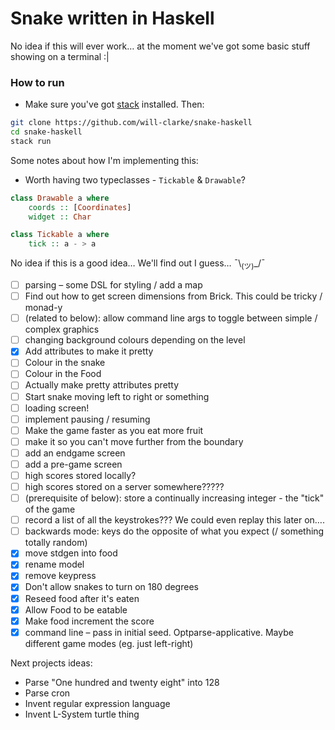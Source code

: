 * Snake written in Haskell

No idea if this will ever work... at the moment we've got some basic stuff showing on a terminal :|

*** How to run

    - Make sure you've got [[https://www.haskellstack.org/][stack]] installed. Then:
#+BEGIN_SRC sh
git clone https://github.com/will-clarke/snake-haskell
cd snake-haskell
stack run
#+END_SRC    


Some notes about how I'm implementing this:
- Worth having two typeclasses - ~Tickable~ & ~Drawable~?

#+BEGIN_SRC haskell
class Drawable a where
    coords :: [Coordinates]
    widget :: Char
  
class Tickable a where
    tick :: a - > a
#+END_SRC
No idea if this is a good idea... We'll find out I guess... ¯\_(ツ)_/¯

- [ ] parsing -- some DSL for styling / add a map
- [ ] Find out how to get screen dimensions from Brick. This could be tricky / monad-y
- [ ] (related to below): allow command line args to toggle between simple / complex graphics
- [ ] changing background colours depending on the level
- [X] Add attributes to make it pretty
- [ ] Colour in the snake
- [ ] Colour in the Food
- [ ] Actually make pretty attributes pretty
- [ ] Start snake moving left to right or something
- [ ] loading screen!
- [ ] implement pausing / resuming
- [ ] Make the game faster as you eat more fruit
- [ ] make it so you can't move further from the boundary
- [ ] add an endgame screen
- [ ] add a pre-game screen
- [ ] high scores stored locally?
- [ ] high scores stored on a server somewhere?????
- [ ] (prerequisite of below): store a continually increasing integer - the "tick" of the game
- [ ] record a list of all the keystrokes??? We could even replay this later on....
- [ ] backwards mode: keys do the opposite of what you expect (/ something totally random)
- [X] move stdgen into food
- [X] rename model
- [X] remove keypress
- [X] Don't allow snakes to turn on 180 degrees
- [X] Reseed food after it's eaten
- [X] Allow Food to be eatable
- [X] Make food increment the score
- [X] command line -- pass in initial seed. Optparse-applicative. Maybe different game modes (eg. just left-right)


Next projects ideas:

- Parse "One hundred and twenty eight" into 128
- Parse cron
- Invent regular expression language
- Invent L-System turtle thing

